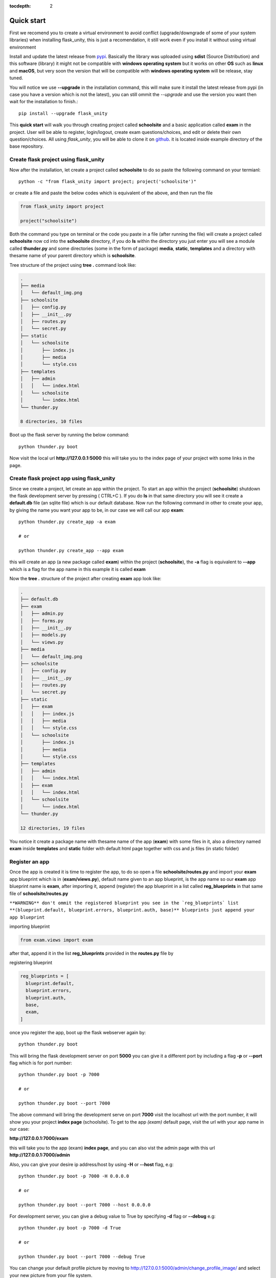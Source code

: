 :tocdepth: 2

Quick start
###########

First we recomend you to create a virtual environment to avoid conflict (upgrade/downgrade of some of your system libraries) when installing flask_unity, this is just a recomendation, it still work even if you install it without using virtual environment

Install and update the latest release from `pypi <https://pypi.org/project/flask-unity>`_. Basically the library was uploaded using **sdist** (Source Distribution) and this software (library) it might not be compatible with **windows operating system** but it works on other **OS** such as **linux** and **macOS**, but very soon the version that will be compatible with **windows operating system** will be release, stay tuned.

You will notice we use **--upgrade** in the installation command, this will make sure it install the latest release from pypi (in case you have a version which is not the latest), you can still ommit the `--upgrade` and use the version you want then wait for the installation to finish.::

  pip install --upgrade flask_unity

This **quick start** will walk you through creating project called **schoolsite** and a basic application called **exam** in the project. User will be able to register, login/logout, create exam questions/choices, and edit or delete their own question/choices. All using `flask_unity`, you will be able to clone it on `github <https://github.com/usmanmusa1920/flask-unity>`_. it is located inside example directory of the base repository.

Create flask project using flask_unity
=================================

Now after the installation, let create a project called **schoolsite** to do so paste the following command on your termianl::

  python -c "from flask_unity import project; project('schoolsite')"

or create a file and paste the below codes which is equivalent of the above, and then run the file

.. code-block:: python

  from flask_unity import project

  project("schoolsite")

Both the command you type on terminal or the code you paste in a file (after running the file) will create a project called **schoolsite** now cd into the **schoolsite** directory, if you do **ls** within the directory you just enter you will see a module called **thunder.py** and some directories (some in the form of package) **media**, **static**, **templates** and a directory with thesame name of your parent directory which is **schoolsite**.

Tree structure of the project using **tree .** command look like:

.. code-block::

  .
  ├── media
  │   └── default_img.png
  ├── schoolsite
  │   ├── config.py
  │   ├── __init__.py
  │   ├── routes.py
  │   └── secret.py
  ├── static
  │   └── schoolsite
  │       ├── index.js
  │       ├── media
  │       └── style.css
  ├── templates
  │   ├── admin
  │   │   └── index.html
  │   └── schoolsite
  │       └── index.html
  └── thunder.py

  8 directories, 10 files

Boot up the flask server by running the below command::

  python thunder.py boot

Now visit the local url **http://127.0.0.1:5000** this will take you to the index page of your project with some links in the page.

Create flask project app using flask_unity
=====================================

Since we create a project, let create an app within the project. To start an app within the project (**schoolsite**) shutdown the flask development server by pressing ( CTRL+C ). If you do **ls** in that same directory you will see it create a **default.db** file (an sqlite file) which is our default database. Now run the following command in other to create your app, by giving the name you want your app to be, in our case we will call our app **exam**::

  python thunder.py create_app -a exam

  # or

  python thunder.py create_app --app exam

this will create an app (a new package called **exam**) within the project (**schoolsite**), the **-a** flag is equivalent to **--app** which is a flag for the app name in this example it is called **exam**

Now the **tree .** structure of the project after creating **exam** app look like:

.. code-block::

  .
  ├── default.db
  ├── exam
  │   ├── admin.py
  │   ├── forms.py
  │   ├── __init__.py
  │   ├── models.py
  │   └── views.py
  ├── media
  │   └── default_img.png
  ├── schoolsite
  │   ├── config.py
  │   ├── __init__.py
  │   ├── routes.py
  │   └── secret.py
  ├── static
  │   ├── exam
  │   │   ├── index.js
  │   │   ├── media
  │   │   └── style.css
  │   └── schoolsite
  │       ├── index.js
  │       ├── media
  │       └── style.css
  ├── templates
  │   ├── admin
  │   │   └── index.html
  │   ├── exam
  │   │   └── index.html
  │   └── schoolsite
  │       └── index.html
  └── thunder.py

  12 directories, 19 files

You notice it create a package name with thesame name of the app (**exam**) with some files in it, also a directory named **exam** inside **templates** and **static** folder with default html page together with css and js files (in static folder)

Register an app
===============

Once the app is created it is time to register the app, to do so open a file **schoolsite/routes.py** and import your **exam** app blueprint which is in (**exam/views.py**), default name given to an app blueprint, is the app name so our **exam** app blueprint name is **exam**, after importing it, append (register) the app blueprint in a list called **reg_blueprints** in that same file of **schoolsite/routes.py**

``**WARNING** don't ommit the registered blueprint you see in the `reg_blueprints` list **(blueprint.default, blueprint.errors, blueprint.auth, base)** blueprints just append your app blueprint``

importing blueprint

.. code-block:: python

  from exam.views import exam

after that, append it in the list **reg_blueprints** provided in the **routes.py** file by

registering blueprint

.. code-block:: python

  reg_blueprints = [
    blueprint.default,
    blueprint.errors,
    blueprint.auth,
    base,
    exam,
  ]

once you register the app, boot up the flask webserver again by::

  python thunder.py boot

This will bring the flask development server on port **5000** you can give it a different port by including a flag **-p** or **--port** flag which is for port number::

  python thunder.py boot -p 7000

  # or

  python thunder.py boot --port 7000

The above command will bring the development serve on port **7000** visit the localhost url with the port number, it will show you your project **index page** (schoolsite). To get to the app `(exam)` default page, visit the url with your app name in our case:

**http://127.0.0.1:7000/exam**

this will take you to the app (exam) **index page**, and you can also vist the admin page with this url **http://127.0.0.1:7000/admin**

Also, you can give your desire ip address/host by using **-H** or **--host** flag, e.g::

  python thunder.py boot -p 7000 -H 0.0.0.0

  # or

  python thunder.py boot --port 7000 --host 0.0.0.0

For development server, you can give a debug value to True by specifying **-d** flag or **--debug** e.g::

  python thunder.py boot -p 7000 -d True
      
  # or

  python thunder.py boot --port 7000 --debug True

You can change your default profile picture by moving to http://127.0.0.1:5000/admin/change_profile_image/ and select your new picture from your file system.

With this, you can do many and many stuffs now! From here you are ready to keep write more views in the app `views.py` as well as in the project `routes.py` and do many stuffs just like the way you do if you use flask only.

Source code for this `quick start` is available at official `github <https://github.com/usmanmusa1920/flask-unity/tree/master/example/quick_start>`_ repository of the project.
